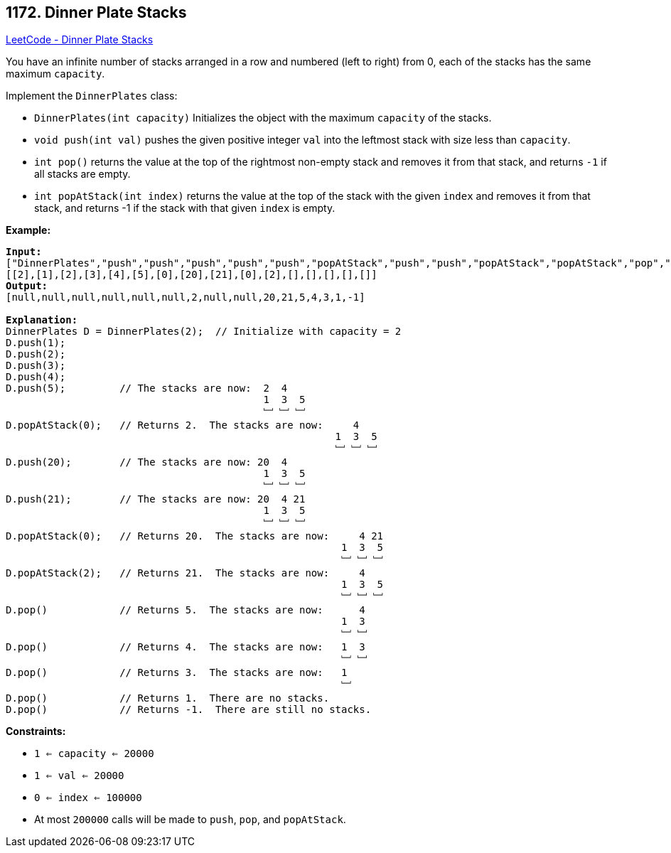 == 1172. Dinner Plate Stacks

https://leetcode.com/problems/dinner-plate-stacks/[LeetCode - Dinner Plate Stacks]

You have an infinite number of stacks arranged in a row and numbered (left to right) from 0, each of the stacks has the same maximum `capacity`.

Implement the `DinnerPlates` class:


* `DinnerPlates(int capacity)` Initializes the object with the maximum `capacity` of the stacks.
* `void push(int val)` pushes the given positive integer `val` into the leftmost stack with size less than `capacity`.
* `int pop()` returns the value at the top of the rightmost non-empty stack and removes it from that stack, and returns `-1` if all stacks are empty.
* `int popAtStack(int index)` returns the value at the top of the stack with the given `index` and removes it from that stack, and returns -1 if the stack with that given `index` is empty.


*Example:*

[subs="verbatim,quotes,macros"]
----
*Input:*
["DinnerPlates","push","push","push","push","push","popAtStack","push","push","popAtStack","popAtStack","pop","pop","pop","pop","pop"]
[[2],[1],[2],[3],[4],[5],[0],[20],[21],[0],[2],[],[],[],[],[]]
*Output:*
[null,null,null,null,null,null,2,null,null,20,21,5,4,3,1,-1]

*Explanation:*
DinnerPlates D = DinnerPlates(2);  // Initialize with capacity = 2
D.push(1);
D.push(2);
D.push(3);
D.push(4);
D.push(5);         // The stacks are now:  2  4
                                           1  3  5
                                           ﹈ ﹈ ﹈
D.popAtStack(0);   // Returns 2.  The stacks are now:     4
                                                       1  3  5
                                                       ﹈ ﹈ ﹈
D.push(20);        // The stacks are now: 20  4
                                           1  3  5
                                           ﹈ ﹈ ﹈
D.push(21);        // The stacks are now: 20  4 21
                                           1  3  5
                                           ﹈ ﹈ ﹈
D.popAtStack(0);   // Returns 20.  The stacks are now:     4 21
                                                        1  3  5
                                                        ﹈ ﹈ ﹈
D.popAtStack(2);   // Returns 21.  The stacks are now:     4
                                                        1  3  5
                                                        ﹈ ﹈ ﹈ 
D.pop()            // Returns 5.  The stacks are now:      4
                                                        1  3 
                                                        ﹈ ﹈  
D.pop()            // Returns 4.  The stacks are now:   1  3 
                                                        ﹈ ﹈   
D.pop()            // Returns 3.  The stacks are now:   1 
                                                        ﹈   
D.pop()            // Returns 1.  There are no stacks.
D.pop()            // Returns -1.  There are still no stacks.
----

 
*Constraints:*


* `1 <= capacity <= 20000`
* `1 <= val <= 20000`
* `0 <= index <= 100000`
* At most `200000` calls will be made to `push`, `pop`, and `popAtStack`.


